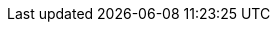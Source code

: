 :attachmentsdir: {moduledir}/assets/attachments
:examplesdir: {moduledir}/examples
:imagesdir: {moduledir}/assets/images
:imagesoutdir: {imagesdir}/generated_images
:partialsdir: {moduledir}/pages
